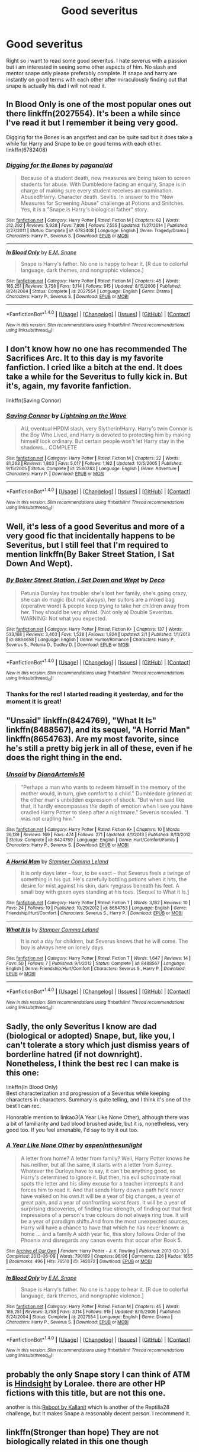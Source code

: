 #+TITLE: Good severitus

* Good severitus
:PROPERTIES:
:Author: flingerdinger
:Score: 9
:DateUnix: 1488479315.0
:DateShort: 2017-Mar-02
:FlairText: Request
:END:
Right so i want to read some good severitus. I hate severus with a passion but i am interested in seeing some other aspects of him. No slash and mentor snape only please preferably complete. If snape and harry are instantly on good terms with each other after miraculously finding out that snape is actually his dad i will not read it.


** In Blood Only is one of the most popular ones out there linkffn(2027554). It's been a while since I've read it but I remember it being very good.

Digging for the Bones is an angstfest and can be quite sad but it does take a while for Harry and Snape to be on good terms with each other. linkffn(6782408)
:PROPERTIES:
:Author: susire
:Score: 6
:DateUnix: 1488497313.0
:DateShort: 2017-Mar-03
:END:

*** [[http://www.fanfiction.net/s/6782408/1/][*/Digging for the Bones/*]] by [[https://www.fanfiction.net/u/1930591/paganaidd][/paganaidd/]]

#+begin_quote
  Because of a student death, new measures are being taken to screen students for abuse. With Dumbledore facing an enquiry, Snape is in charge of making sure every student receives an examination. Abused!Harry. Character death. Sevitis. In answer to the "New Measures for Screening Abuse" challenge at Potions and Snitches. Yes, it is a "Snape is Harry's biological father" story.
#+end_quote

^{/Site/: [[http://www.fanfiction.net/][fanfiction.net]] *|* /Category/: Harry Potter *|* /Rated/: Fiction M *|* /Chapters/: 62 *|* /Words/: 212,292 *|* /Reviews/: 5,928 *|* /Favs/: 7,808 *|* /Follows/: 7,555 *|* /Updated/: 11/27/2014 *|* /Published/: 2/27/2011 *|* /Status/: Complete *|* /id/: 6782408 *|* /Language/: English *|* /Genre/: Tragedy/Drama *|* /Characters/: Harry P., Severus S. *|* /Download/: [[http://www.ff2ebook.com/old/ffn-bot/index.php?id=6782408&source=ff&filetype=epub][EPUB]] or [[http://www.ff2ebook.com/old/ffn-bot/index.php?id=6782408&source=ff&filetype=mobi][MOBI]]}

--------------

[[http://www.fanfiction.net/s/2027554/1/][*/In Blood Only/*]] by [[https://www.fanfiction.net/u/654225/E-M-Snape][/E.M. Snape/]]

#+begin_quote
  Snape is Harry's father. No one is happy to hear it. [R due to colorful language, dark themes, and nongraphic violence.]
#+end_quote

^{/Site/: [[http://www.fanfiction.net/][fanfiction.net]] *|* /Category/: Harry Potter *|* /Rated/: Fiction M *|* /Chapters/: 45 *|* /Words/: 185,251 *|* /Reviews/: 3,758 *|* /Favs/: 3,114 *|* /Follows/: 915 *|* /Updated/: 8/15/2006 *|* /Published/: 8/24/2004 *|* /Status/: Complete *|* /id/: 2027554 *|* /Language/: English *|* /Genre/: Drama *|* /Characters/: Harry P., Severus S. *|* /Download/: [[http://www.ff2ebook.com/old/ffn-bot/index.php?id=2027554&source=ff&filetype=epub][EPUB]] or [[http://www.ff2ebook.com/old/ffn-bot/index.php?id=2027554&source=ff&filetype=mobi][MOBI]]}

--------------

*FanfictionBot*^{1.4.0} *|* [[[https://github.com/tusing/reddit-ffn-bot/wiki/Usage][Usage]]] | [[[https://github.com/tusing/reddit-ffn-bot/wiki/Changelog][Changelog]]] | [[[https://github.com/tusing/reddit-ffn-bot/issues/][Issues]]] | [[[https://github.com/tusing/reddit-ffn-bot/][GitHub]]] | [[[https://www.reddit.com/message/compose?to=tusing][Contact]]]

^{/New in this version: Slim recommendations using/ ffnbot!slim! /Thread recommendations using/ linksub(thread_id)!}
:PROPERTIES:
:Author: FanfictionBot
:Score: 1
:DateUnix: 1488497345.0
:DateShort: 2017-Mar-03
:END:


** I don't know how no one has recommended The Sacrifices Arc. It to this day is my favorite fanfiction. I cried like a bitch at the end. It does take a while for the Severitus to fully kick in. But it's, again, my favorite fanfiction.

linkffn(Saving Connor)
:PROPERTIES:
:Author: zrona
:Score: 5
:DateUnix: 1488517431.0
:DateShort: 2017-Mar-03
:END:

*** [[http://www.fanfiction.net/s/2580283/1/][*/Saving Connor/*]] by [[https://www.fanfiction.net/u/895946/Lightning-on-the-Wave][/Lightning on the Wave/]]

#+begin_quote
  AU, eventual HPDM slash, very Slytherin!Harry. Harry's twin Connor is the Boy Who Lived, and Harry is devoted to protecting him by making himself look ordinary. But certain people won't let Harry stay in the shadows... COMPLETE
#+end_quote

^{/Site/: [[http://www.fanfiction.net/][fanfiction.net]] *|* /Category/: Harry Potter *|* /Rated/: Fiction M *|* /Chapters/: 22 *|* /Words/: 81,263 *|* /Reviews/: 1,803 *|* /Favs/: 5,017 *|* /Follows/: 1,182 *|* /Updated/: 10/5/2005 *|* /Published/: 9/15/2005 *|* /Status/: Complete *|* /id/: 2580283 *|* /Language/: English *|* /Genre/: Adventure *|* /Characters/: Harry P. *|* /Download/: [[http://www.ff2ebook.com/old/ffn-bot/index.php?id=2580283&source=ff&filetype=epub][EPUB]] or [[http://www.ff2ebook.com/old/ffn-bot/index.php?id=2580283&source=ff&filetype=mobi][MOBI]]}

--------------

*FanfictionBot*^{1.4.0} *|* [[[https://github.com/tusing/reddit-ffn-bot/wiki/Usage][Usage]]] | [[[https://github.com/tusing/reddit-ffn-bot/wiki/Changelog][Changelog]]] | [[[https://github.com/tusing/reddit-ffn-bot/issues/][Issues]]] | [[[https://github.com/tusing/reddit-ffn-bot/][GitHub]]] | [[[https://www.reddit.com/message/compose?to=tusing][Contact]]]

^{/New in this version: Slim recommendations using/ ffnbot!slim! /Thread recommendations using/ linksub(thread_id)!}
:PROPERTIES:
:Author: FanfictionBot
:Score: 1
:DateUnix: 1488517451.0
:DateShort: 2017-Mar-03
:END:


** Well, it's less of a good Severitus and more of a very good fic that incidentally happens to be Severitus, but I still feel that I'm required to mention linkffn(By Baker Street Station, I Sat Down And Wept).
:PROPERTIES:
:Author: yourrabbithadwritten
:Score: 3
:DateUnix: 1488584042.0
:DateShort: 2017-Mar-04
:END:

*** [[http://www.fanfiction.net/s/8864658/1/][*/By Baker Street Station, I Sat Down and Wept/*]] by [[https://www.fanfiction.net/u/165664/Deco][/Deco/]]

#+begin_quote
  Petunia Dursley has trouble: she's lost her family, she's going crazy, she can do magic (but not always), her suitors are a mixed bag (operative word) & people keep trying to take her children away from her. They should be very afraid. (Not only a) Double Severitus. WARNING: Not what you expected.
#+end_quote

^{/Site/: [[http://www.fanfiction.net/][fanfiction.net]] *|* /Category/: Harry Potter *|* /Rated/: Fiction K+ *|* /Chapters/: 137 *|* /Words/: 533,168 *|* /Reviews/: 3,403 *|* /Favs/: 1,528 *|* /Follows/: 1,824 *|* /Updated/: 2/1 *|* /Published/: 1/1/2013 *|* /id/: 8864658 *|* /Language/: English *|* /Genre/: Humor/Romance *|* /Characters/: Harry P., Severus S., Petunia D., Dudley D. *|* /Download/: [[http://www.ff2ebook.com/old/ffn-bot/index.php?id=8864658&source=ff&filetype=epub][EPUB]] or [[http://www.ff2ebook.com/old/ffn-bot/index.php?id=8864658&source=ff&filetype=mobi][MOBI]]}

--------------

*FanfictionBot*^{1.4.0} *|* [[[https://github.com/tusing/reddit-ffn-bot/wiki/Usage][Usage]]] | [[[https://github.com/tusing/reddit-ffn-bot/wiki/Changelog][Changelog]]] | [[[https://github.com/tusing/reddit-ffn-bot/issues/][Issues]]] | [[[https://github.com/tusing/reddit-ffn-bot/][GitHub]]] | [[[https://www.reddit.com/message/compose?to=tusing][Contact]]]

^{/New in this version: Slim recommendations using/ ffnbot!slim! /Thread recommendations using/ linksub(thread_id)!}
:PROPERTIES:
:Author: FanfictionBot
:Score: 1
:DateUnix: 1488584072.0
:DateShort: 2017-Mar-04
:END:


*** Thanks for the rec! I started reading it yesterday, and for the moment it is great!
:PROPERTIES:
:Author: Mzudny
:Score: 1
:DateUnix: 1488739119.0
:DateShort: 2017-Mar-05
:END:


** "Unsaid" linkffn(8424769), "What It Is" linkffn(8488567), and its sequel, "A Horrid Man" linkffn(8654763). Are my most favorite, since he's still a pretty big jerk in all of these, even if he does the right thing in the end.
:PROPERTIES:
:Author: Lucylouluna
:Score: 2
:DateUnix: 1488480153.0
:DateShort: 2017-Mar-02
:END:

*** [[http://www.fanfiction.net/s/8424769/1/][*/Unsaid/*]] by [[https://www.fanfiction.net/u/3187891/DianaArtemis16][/DianaArtemis16/]]

#+begin_quote
  "Perhaps a man who wants to redeem himself in the memory of the mother would, in turn, give comfort to a child." Dumbledore grinned at the other man's unbidden expression of shock. "But when said like that, it hardly encompasses the depth of emotion when I see you have cradled Harry Potter to sleep after a nightmare." Severus scowled. "I was not cradling him."
#+end_quote

^{/Site/: [[http://www.fanfiction.net/][fanfiction.net]] *|* /Category/: Harry Potter *|* /Rated/: Fiction K+ *|* /Chapters/: 10 *|* /Words/: 36,139 *|* /Reviews/: 169 *|* /Favs/: 474 *|* /Follows/: 271 *|* /Updated/: 4/1/2013 *|* /Published/: 8/13/2012 *|* /Status/: Complete *|* /id/: 8424769 *|* /Language/: English *|* /Genre/: Hurt/Comfort/Family *|* /Characters/: Harry P., Severus S. *|* /Download/: [[http://www.ff2ebook.com/old/ffn-bot/index.php?id=8424769&source=ff&filetype=epub][EPUB]] or [[http://www.ff2ebook.com/old/ffn-bot/index.php?id=8424769&source=ff&filetype=mobi][MOBI]]}

--------------

[[http://www.fanfiction.net/s/8654763/1/][*/A Horrid Man/*]] by [[https://www.fanfiction.net/u/4229960/Stamper-Comma-Leland][/Stamper Comma Leland/]]

#+begin_quote
  It is only days later -- four, to be exact -- that Severus feels a twinge of something in his gut. He's carefully bottling potions when it hits, the desire for mist against his skin, dark ryegrass beneath his feet. A small boy with green eyes standing at his toes. [Sequel to What it Is.]
#+end_quote

^{/Site/: [[http://www.fanfiction.net/][fanfiction.net]] *|* /Category/: Harry Potter *|* /Rated/: Fiction T *|* /Words/: 3,162 *|* /Reviews/: 10 *|* /Favs/: 24 *|* /Follows/: 19 *|* /Published/: 10/29/2012 *|* /id/: 8654763 *|* /Language/: English *|* /Genre/: Friendship/Hurt/Comfort *|* /Characters/: Severus S., Harry P. *|* /Download/: [[http://www.ff2ebook.com/old/ffn-bot/index.php?id=8654763&source=ff&filetype=epub][EPUB]] or [[http://www.ff2ebook.com/old/ffn-bot/index.php?id=8654763&source=ff&filetype=mobi][MOBI]]}

--------------

[[http://www.fanfiction.net/s/8488567/1/][*/What It Is/*]] by [[https://www.fanfiction.net/u/4229960/Stamper-Comma-Leland][/Stamper Comma Leland/]]

#+begin_quote
  It is not a day for children, but Severus knows that he will come. The boy is always here on lonely days.
#+end_quote

^{/Site/: [[http://www.fanfiction.net/][fanfiction.net]] *|* /Category/: Harry Potter *|* /Rated/: Fiction T *|* /Words/: 1,647 *|* /Reviews/: 14 *|* /Favs/: 50 *|* /Follows/: 7 *|* /Published/: 9/1/2012 *|* /Status/: Complete *|* /id/: 8488567 *|* /Language/: English *|* /Genre/: Friendship/Hurt/Comfort *|* /Characters/: Severus S., Harry P. *|* /Download/: [[http://www.ff2ebook.com/old/ffn-bot/index.php?id=8488567&source=ff&filetype=epub][EPUB]] or [[http://www.ff2ebook.com/old/ffn-bot/index.php?id=8488567&source=ff&filetype=mobi][MOBI]]}

--------------

*FanfictionBot*^{1.4.0} *|* [[[https://github.com/tusing/reddit-ffn-bot/wiki/Usage][Usage]]] | [[[https://github.com/tusing/reddit-ffn-bot/wiki/Changelog][Changelog]]] | [[[https://github.com/tusing/reddit-ffn-bot/issues/][Issues]]] | [[[https://github.com/tusing/reddit-ffn-bot/][GitHub]]] | [[[https://www.reddit.com/message/compose?to=tusing][Contact]]]

^{/New in this version: Slim recommendations using/ ffnbot!slim! /Thread recommendations using/ linksub(thread_id)!}
:PROPERTIES:
:Author: FanfictionBot
:Score: 3
:DateUnix: 1488480176.0
:DateShort: 2017-Mar-02
:END:


** Sadly, the only Severitus I know are dad (biological or adopted) Snape, but, like you, I can't tolerate a story which just dismiss years of borderline hatred (if not downright). Nonetheless, I think the best rec I can make is this one:

linkffn(In Blood Only)\\
Best characterization and progression of a Severitus while keeping characters in characters. Summary is quite telling, and I think it's one of the best I can rec.

Honorable mention to linkao3(A Year Like None Other), although there was a bit of familiarity and bad blood brushed aside, but it is, nonetheless, very good too. If you feel amenable, I'd say to try it out too.
:PROPERTIES:
:Author: Murderous_squirrel
:Score: 2
:DateUnix: 1488481893.0
:DateShort: 2017-Mar-02
:END:

*** [[http://archiveofourown.org/works/742072][*/A Year Like None Other/*]] by [[http://www.archiveofourown.org/users/aspeninthesunlight/pseuds/aspeninthesunlight][/aspeninthesunlight/]]

#+begin_quote
  A letter from home? A letter from family? Well, Harry Potter knows he has neither, but all the same, it starts with a letter from Surrey. Whatever the Durleys have to say, it can't be anything good, so Harry's determined to ignore it. But then, his evil schoolmate rival spots the letter and his slimy excuse for a teacher intercepts it and forces him to read it. And that sends Harry down a path he'd never have walked on his own.It will be a year of big changes, a year of great pain, and a year of confronting worst fears. It will be a year of surprising discoveries, of finding true strength, of finding out that first impressions of a person's true colours do not always ring true. It will be a year of paradigm shifts.And from the most unexpected sources, Harry will have a chance to have that which he has never known: a home ... and a family.A sixth year fic, this story follows Order of the Phoenix and disregards any canon events that occur after Book 5.
#+end_quote

^{/Site/: [[http://www.archiveofourown.org/][Archive of Our Own]] *|* /Fandom/: Harry Potter - J. K. Rowling *|* /Published/: 2013-03-30 *|* /Completed/: 2013-06-09 *|* /Words/: 790169 *|* /Chapters/: 96/96 *|* /Comments/: 226 *|* /Kudos/: 1655 *|* /Bookmarks/: 496 *|* /Hits/: 76510 *|* /ID/: 742072 *|* /Download/: [[http://archiveofourown.org/downloads/as/aspeninthesunlight/742072/A%20Year%20Like%20None%20Other.epub?updated_at=1387623472][EPUB]] or [[http://archiveofourown.org/downloads/as/aspeninthesunlight/742072/A%20Year%20Like%20None%20Other.mobi?updated_at=1387623472][MOBI]]}

--------------

[[http://www.fanfiction.net/s/2027554/1/][*/In Blood Only/*]] by [[https://www.fanfiction.net/u/654225/E-M-Snape][/E.M. Snape/]]

#+begin_quote
  Snape is Harry's father. No one is happy to hear it. [R due to colorful language, dark themes, and nongraphic violence.]
#+end_quote

^{/Site/: [[http://www.fanfiction.net/][fanfiction.net]] *|* /Category/: Harry Potter *|* /Rated/: Fiction M *|* /Chapters/: 45 *|* /Words/: 185,251 *|* /Reviews/: 3,758 *|* /Favs/: 3,114 *|* /Follows/: 915 *|* /Updated/: 8/15/2006 *|* /Published/: 8/24/2004 *|* /Status/: Complete *|* /id/: 2027554 *|* /Language/: English *|* /Genre/: Drama *|* /Characters/: Harry P., Severus S. *|* /Download/: [[http://www.ff2ebook.com/old/ffn-bot/index.php?id=2027554&source=ff&filetype=epub][EPUB]] or [[http://www.ff2ebook.com/old/ffn-bot/index.php?id=2027554&source=ff&filetype=mobi][MOBI]]}

--------------

*FanfictionBot*^{1.4.0} *|* [[[https://github.com/tusing/reddit-ffn-bot/wiki/Usage][Usage]]] | [[[https://github.com/tusing/reddit-ffn-bot/wiki/Changelog][Changelog]]] | [[[https://github.com/tusing/reddit-ffn-bot/issues/][Issues]]] | [[[https://github.com/tusing/reddit-ffn-bot/][GitHub]]] | [[[https://www.reddit.com/message/compose?to=tusing][Contact]]]

^{/New in this version: Slim recommendations using/ ffnbot!slim! /Thread recommendations using/ linksub(thread_id)!}
:PROPERTIES:
:Author: FanfictionBot
:Score: 1
:DateUnix: 1488481959.0
:DateShort: 2017-Mar-02
:END:


** probably the only Snape story I can think of ATM is [[https://www.fanfiction.net/s/3160980/1/Hindsight][Hindsight]] by Loralee. there are other HP fictions with this title, but are not this one.

another is this:[[https://www.fanfiction.net/s/9552519/1/Reboot][Reboot by Kallanit]] which is another of the Reptilia28 challenge, but it makes Snape a reasonably decent person. I recommend it.
:PROPERTIES:
:Author: 944tim
:Score: 2
:DateUnix: 1488517340.0
:DateShort: 2017-Mar-03
:END:


** linkffn(Stronger than hope) They are not biologically related in this one though
:PROPERTIES:
:Author: dehue
:Score: 1
:DateUnix: 1488486899.0
:DateShort: 2017-Mar-03
:END:

*** [[http://www.fanfiction.net/s/3389525/1/][*/Stronger Than Hope/*]] by [[https://www.fanfiction.net/u/1206872/Alaunatar][/Alaunatar/]]

#+begin_quote
  AU after OoTP, a few HBP details. An obsessed, grieving Harry has decided on a dangerous way to defeat Voldemort. Snape is paying closer attention than before, but his contempt for Harry blinds him. Eventual Snape as Harry's guardian story. COMPLETE
#+end_quote

^{/Site/: [[http://www.fanfiction.net/][fanfiction.net]] *|* /Category/: Harry Potter *|* /Rated/: Fiction M *|* /Chapters/: 50 *|* /Words/: 164,882 *|* /Reviews/: 1,496 *|* /Favs/: 1,727 *|* /Follows/: 523 *|* /Updated/: 4/3/2007 *|* /Published/: 2/11/2007 *|* /Status/: Complete *|* /id/: 3389525 *|* /Language/: English *|* /Genre/: Angst/Drama *|* /Characters/: Severus S., Harry P. *|* /Download/: [[http://www.ff2ebook.com/old/ffn-bot/index.php?id=3389525&source=ff&filetype=epub][EPUB]] or [[http://www.ff2ebook.com/old/ffn-bot/index.php?id=3389525&source=ff&filetype=mobi][MOBI]]}

--------------

*FanfictionBot*^{1.4.0} *|* [[[https://github.com/tusing/reddit-ffn-bot/wiki/Usage][Usage]]] | [[[https://github.com/tusing/reddit-ffn-bot/wiki/Changelog][Changelog]]] | [[[https://github.com/tusing/reddit-ffn-bot/issues/][Issues]]] | [[[https://github.com/tusing/reddit-ffn-bot/][GitHub]]] | [[[https://www.reddit.com/message/compose?to=tusing][Contact]]]

^{/New in this version: Slim recommendations using/ ffnbot!slim! /Thread recommendations using/ linksub(thread_id)!}
:PROPERTIES:
:Author: FanfictionBot
:Score: 1
:DateUnix: 1488486935.0
:DateShort: 2017-Mar-03
:END:


*** oh shit that was good
:PROPERTIES:
:Score: 1
:DateUnix: 1488598748.0
:DateShort: 2017-Mar-04
:END:
